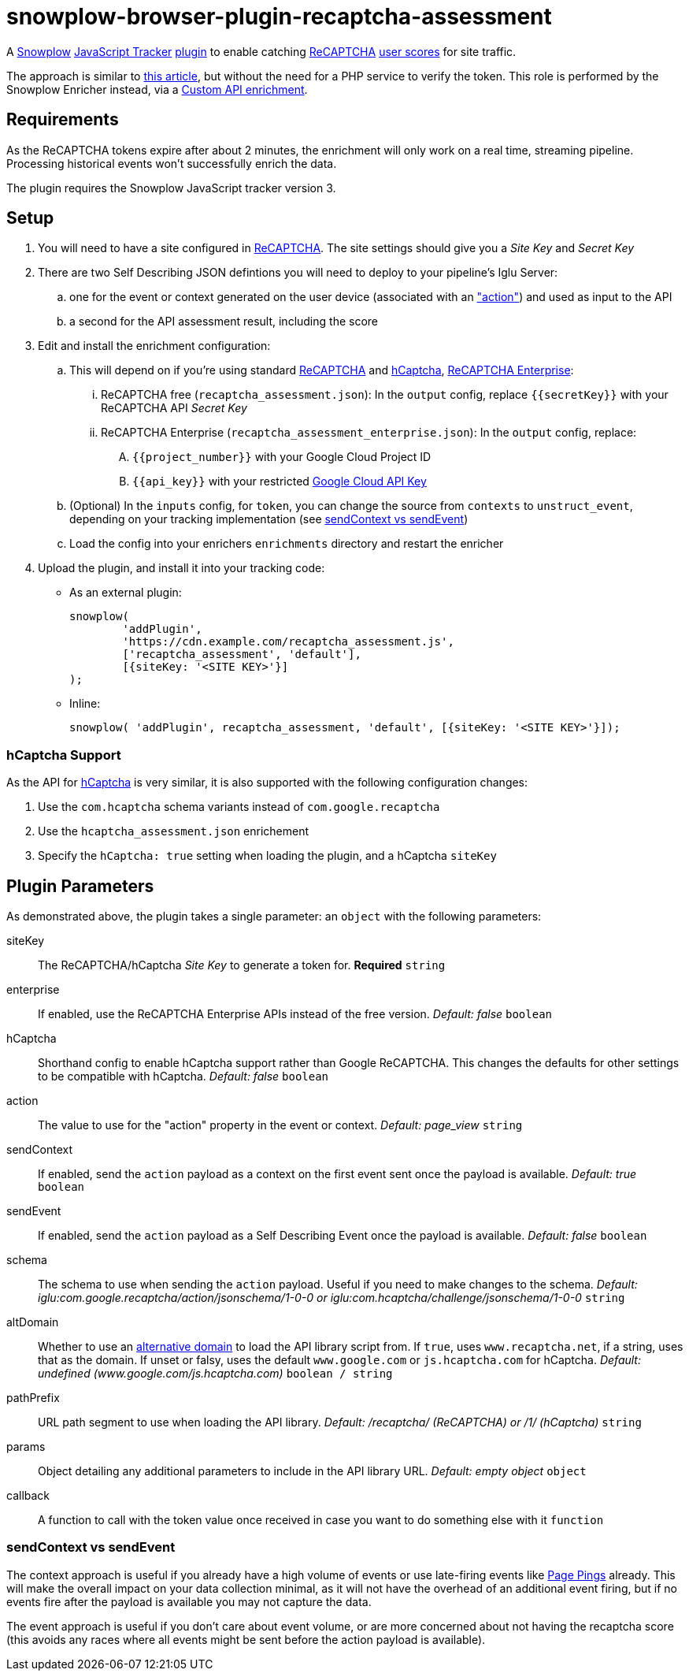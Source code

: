 = snowplow-browser-plugin-recaptcha-assessment

A
https://snowplowanalytics.com/[Snowplow]
https://docs.snowplowanalytics.com/docs/collecting-data/collecting-from-own-applications/javascript-trackers/javascript-tracker/[JavaScript Tracker]
https://docs.snowplowanalytics.com/docs/collecting-data/collecting-from-own-applications/javascript-trackers/javascript-tracker/javascript-tracker-v3/plugins/[plugin]
to enable catching
https://www.google.com/recaptcha/about/[ReCAPTCHA]
https://developers.google.com/recaptcha/docs/v3#interpreting_the_score[user scores]
for site traffic.

The approach is similar to https://www.simoahava.com/analytics/improve-google-analytics-bot-detection-with-recaptcha/[this article],
but without the need for a PHP service to verify the token. This role is performed by the Snowplow Enricher instead, via a https://docs.snowplowanalytics.com/docs/enriching-your-data/available-enrichments/custom-api-request-enrichment/[Custom API enrichment].

== Requirements
As the ReCAPTCHA tokens expire after about 2 minutes, the enrichment will only work on a real time, streaming pipeline. Processing historical events won't successfully enrich the data.

The plugin requires the Snowplow JavaScript tracker version 3.

== Setup
. You will need to have a site configured in https://www.google.com/recaptcha/admin[ReCAPTCHA]. The site settings should give you a _Site Key_ and _Secret Key_

. There are two Self Describing JSON defintions you will need to deploy to your pipeline's Iglu Server:

  .. one for the event or context generated on the user device (associated with an https://developers.google.com/recaptcha/docs/v3#actions["action"]) and used as input to the API
  .. a second for the API assessment result, including the score

. Edit and install the enrichment configuration:

  .. This will depend on if you're using standard https://developers.google.com/recaptcha/docs/v3[ReCAPTCHA] and https://docs.hcaptcha.com/[hCaptcha], https://cloud.google.com/recaptcha-enterprise[ReCAPTCHA Enterprise]:
  ... ReCAPTCHA free (`recaptcha_assessment.json`): In the `output` config, replace `{{secretKey}}` with your ReCAPTCHA API _Secret Key_
  ... ReCAPTCHA Enterprise (`recaptcha_assessment_enterprise.json`): In the `output` config, replace:
  .... `{{project_number}}` with your Google Cloud Project ID
  .... `{{api_key}}` with your restricted https://console.cloud.google.com/apis/credentials[Google Cloud API Key]
  .. (Optional) In the `inputs` config, for `token`, you can change the source from `contexts` to `unstruct_event`, depending on your tracking implementation (see <<sendContext vs sendEvent>>)
  .. Load the config into your enrichers `enrichments` directory and restart the enricher

. Upload the plugin, and install it into your tracking code:
  - As an external plugin:
[source,javascript]
snowplow(
	'addPlugin',
	'https://cdn.example.com/recaptcha_assessment.js',
	['recaptcha_assessment', 'default'],
	[{siteKey: '<SITE KEY>'}]
);
  - Inline:
[source,javascript]
// include recaptcha_assessment.js already
snowplow( 'addPlugin', recaptcha_assessment, 'default', [{siteKey: '<SITE KEY>'}]);

=== hCaptcha Support
As the API for https://www.hcaptcha.com/[hCaptcha] is very similar, it is also supported with the following configuration changes:

. Use the `com.hcaptcha` schema variants instead of `com.google.recaptcha`
. Use the `hcaptcha_assessment.json` enrichement
. Specify the `hCaptcha: true` setting when loading the plugin, and a hCaptcha `siteKey`

== Plugin Parameters
As demonstrated above, the plugin takes a single parameter: an `object` with the following parameters:

siteKey::
The ReCAPTCHA/hCaptcha _Site Key_ to generate a token for. *Required* `string`
enterprise::
If enabled, use the ReCAPTCHA Enterprise APIs instead of the free version. _Default: false_ `boolean`
hCaptcha::
Shorthand config to enable hCaptcha support rather than Google ReCAPTCHA. This changes the defaults for other settings to be compatible with hCaptcha. _Default: false_ `boolean`
action::
The value to use for the "action" property in the event or context. _Default: page_view_ `string`
sendContext::
If enabled, send the `action` payload as a context on the first event sent once the payload is available. _Default: true_ `boolean`
sendEvent::
If enabled, send the `action` payload as a Self Describing Event once the payload is available. _Default: false_ `boolean`
schema::
The schema to use when sending the `action` payload. Useful if you need to make changes to the schema. _Default: iglu:com.google.recaptcha/action/jsonschema/1-0-0 or iglu:com.hcaptcha/challenge/jsonschema/1-0-0_ `string`
altDomain::
Whether to use an https://developers.google.com/recaptcha/docs/faq#can-i-use-recaptcha-globally[alternative domain] to load the API library script from. If `true`, uses `www.recaptcha.net`, if a string, uses that as the domain. If unset or falsy, uses the default `www.google.com` or `js.hcaptcha.com` for hCaptcha. _Default: undefined (www.google.com/js.hcaptcha.com)_ `boolean / string`
pathPrefix::
URL path segment to use when loading the API library. _Default: /recaptcha/ (ReCAPTCHA) or /1/ (hCaptcha)_ `string`
params::
Object detailing any additional parameters to include in the API library URL. _Default: empty object_ `object`
callback::
A function to call with the token value once received in case you want to do something else with it `function`

=== sendContext vs sendEvent
The context approach is useful if you already have a high volume of events or use late-firing events like https://docs.snowplowanalytics.com/docs/collecting-data/collecting-from-own-applications/javascript-trackers/javascript-tracker/javascript-tracker-v3/tracking-events/#activity-tracking-page-pings[Page Pings] already. This will make the overall impact on your data collection minimal, as it will not have the overhead of an additional event firing, but if no events fire after the payload is available you may not capture the data.

The event approach is useful if you don't care about event volume, or are more concerned about not having the recaptcha score (this avoids any races where all events might be sent before the action payload is available).
